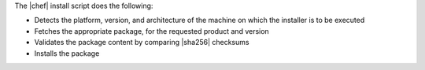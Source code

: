 .. The contents of this file may be included in multiple topics (using the includes directive).
.. The contents of this file should be modified in a way that preserves its ability to appear in multiple topics. 

The |chef| install script does the following:

* Detects the platform, version, and architecture of the machine on which the installer is to be executed
* Fetches the appropriate package, for the requested product and version
* Validates the package content by comparing |sha256| checksums
* Installs the package